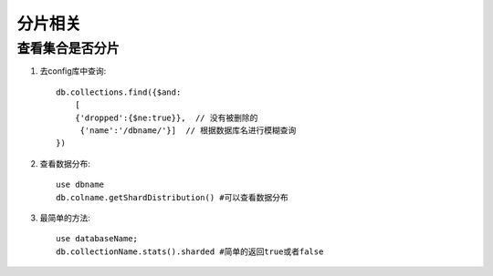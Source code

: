 分片相关
########


查看集合是否分片
================

1. 去config库中查询::
   
    db.collections.find({$and:
        [
        {'dropped':{$ne:true}},  // 没有被删除的
         {'name':'/dbname/'}]  // 根据数据库名进行模糊查询
    })

2. 查看数据分布::

    use dbname
    db.colname.getShardDistribution() #可以查看数据分布

3. 最简单的方法::

    use databaseName;
    db.collectionName.stats().sharded #简单的返回true或者false




